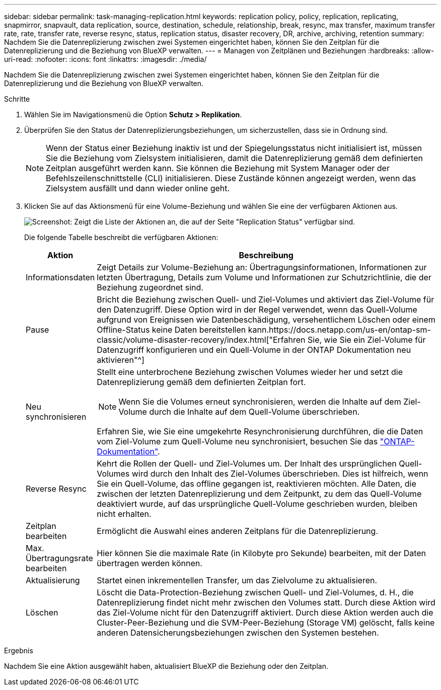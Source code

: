 ---
sidebar: sidebar 
permalink: task-managing-replication.html 
keywords: replication policy, policy, replication, replicating, snapmirror, snapvault, data replication, source, destination, schedule, relationship, break, resync, max transfer, maximum transfer rate, rate, transfer rate, reverse resync, status, replication status, disaster recovery, DR, archive, archiving, retention 
summary: Nachdem Sie die Datenreplizierung zwischen zwei Systemen eingerichtet haben, können Sie den Zeitplan für die Datenreplizierung und die Beziehung von BlueXP verwalten. 
---
= Managen von Zeitplänen und Beziehungen
:hardbreaks:
:allow-uri-read: 
:nofooter: 
:icons: font
:linkattrs: 
:imagesdir: ./media/


[role="lead"]
Nachdem Sie die Datenreplizierung zwischen zwei Systemen eingerichtet haben, können Sie den Zeitplan für die Datenreplizierung und die Beziehung von BlueXP verwalten.

.Schritte
. Wählen Sie im Navigationsmenü die Option *Schutz > Replikation*.
. Überprüfen Sie den Status der Datenreplizierungsbeziehungen, um sicherzustellen, dass sie in Ordnung sind.
+

NOTE: Wenn der Status einer Beziehung inaktiv ist und der Spiegelungsstatus nicht initialisiert ist, müssen Sie die Beziehung vom Zielsystem initialisieren, damit die Datenreplizierung gemäß dem definierten Zeitplan ausgeführt werden kann. Sie können die Beziehung mit System Manager oder der Befehlszeilenschnittstelle (CLI) initialisieren. Diese Zustände können angezeigt werden, wenn das Zielsystem ausfällt und dann wieder online geht.

. Klicken Sie auf das Aktionsmenü für eine Volume-Beziehung und wählen Sie eine der verfügbaren Aktionen aus.
+
image:screenshot_replication_managing.gif["Screenshot: Zeigt die Liste der Aktionen an, die auf der Seite \"Replication Status\" verfügbar sind."]

+
Die folgende Tabelle beschreibt die verfügbaren Aktionen:

+
[cols="15,85"]
|===
| Aktion | Beschreibung 


| Informationsdaten | Zeigt Details zur Volume-Beziehung an: Übertragungsinformationen, Informationen zur letzten Übertragung, Details zum Volume und Informationen zur Schutzrichtlinie, die der Beziehung zugeordnet sind. 


| Pause | Bricht die Beziehung zwischen Quell- und Ziel-Volumes und aktiviert das Ziel-Volume für den Datenzugriff. Diese Option wird in der Regel verwendet, wenn das Quell-Volume aufgrund von Ereignissen wie Datenbeschädigung, versehentlichem Löschen oder einem Offline-Status keine Daten bereitstellen kann.https://docs.netapp.com/us-en/ontap-sm-classic/volume-disaster-recovery/index.html["Erfahren Sie, wie Sie ein Ziel-Volume für Datenzugriff konfigurieren und ein Quell-Volume in der ONTAP Dokumentation neu aktivieren"^] 


| Neu synchronisieren  a| 
Stellt eine unterbrochene Beziehung zwischen Volumes wieder her und setzt die Datenreplizierung gemäß dem definierten Zeitplan fort.


NOTE: Wenn Sie die Volumes erneut synchronisieren, werden die Inhalte auf dem Ziel-Volume durch die Inhalte auf dem Quell-Volume überschrieben.

Erfahren Sie, wie Sie eine umgekehrte Resynchronisierung durchführen, die die Daten vom Ziel-Volume zum Quell-Volume neu synchronisiert, besuchen Sie das https://docs.netapp.com/us-en/ontap-sm-classic/volume-disaster-recovery/index.html["ONTAP-Dokumentation"^].



| Reverse Resync | Kehrt die Rollen der Quell- und Ziel-Volumes um. Der Inhalt des ursprünglichen Quell-Volumes wird durch den Inhalt des Ziel-Volumes überschrieben. Dies ist hilfreich, wenn Sie ein Quell-Volume, das offline gegangen ist, reaktivieren möchten. Alle Daten, die zwischen der letzten Datenreplizierung und dem Zeitpunkt, zu dem das Quell-Volume deaktiviert wurde, auf das ursprüngliche Quell-Volume geschrieben wurden, bleiben nicht erhalten. 


| Zeitplan bearbeiten | Ermöglicht die Auswahl eines anderen Zeitplans für die Datenreplizierung. 


| Max. Übertragungsrate bearbeiten | Hier können Sie die maximale Rate (in Kilobyte pro Sekunde) bearbeiten, mit der Daten übertragen werden können. 


| Aktualisierung | Startet einen inkrementellen Transfer, um das Zielvolume zu aktualisieren. 


| Löschen | Löscht die Data-Protection-Beziehung zwischen Quell- und Ziel-Volumes, d. H., die Datenreplizierung findet nicht mehr zwischen den Volumes statt. Durch diese Aktion wird das Ziel-Volume nicht für den Datenzugriff aktiviert. Durch diese Aktion werden auch die Cluster-Peer-Beziehung und die SVM-Peer-Beziehung (Storage VM) gelöscht, falls keine anderen Datensicherungsbeziehungen zwischen den Systemen bestehen. 
|===


.Ergebnis
Nachdem Sie eine Aktion ausgewählt haben, aktualisiert BlueXP die Beziehung oder den Zeitplan.
